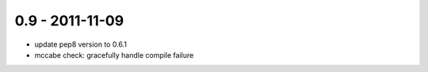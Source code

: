0.9 - 2011-11-09
----------------

- update pep8 version to 0.6.1
- mccabe check: gracefully handle compile failure
